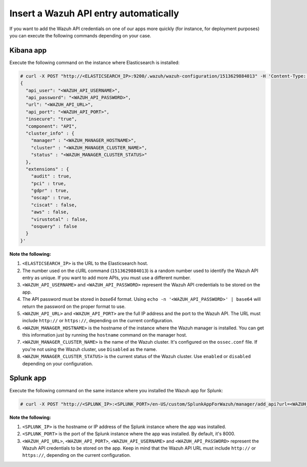 .. Copyright (C) 2018 Wazuh, Inc.

.. _automatic_api:

Insert a Wazuh API entry automatically
======================================

If you want to add the Wazuh API credentials on one of our apps more quickly (for instance, for deployment purposes) you can execute the following commands depending on your case.

Kibana app
----------

Execute the following command on the instance where Elasticsearch is installed:

.. code-block:: none

  # curl -X POST "http://<ELASTICSEARCH_IP>:9200/.wazuh/wazuh-configuration/1513629884013" -H 'Content-Type: application/json' -d'
  {
    "api_user": "<WAZUH_API_USERNAME>",
    "api_password": "<WAZUH_API_PASSWORD>",
    "url": "<WAZUH_API_URL>",
    "api_port": "<WAZUH_API_PORT>",
    "insecure": "true",
    "component": "API",
    "cluster_info" : {
      "manager" : "<WAZUH_MANAGER_HOSTNAME>",
      "cluster" : "<WAZUH_MANAGER_CLUSTER_NAME>",
      "status" : "<WAZUH_MANAGER_CLUSTER_STATUS>"
    },
    "extensions" : {
      "audit" : true,
      "pci" : true,
      "gdpr" : true,
      "oscap" : true,
      "ciscat" : false,
      "aws" : false,
      "virustotal" : false,
      "osquery" : false
    }
  }'

**Note the following:**

1. ``<ELASTICSEARCH_IP>`` is the URL to the Elasticsearch host.
2. The number used on the cURL command (``1513629884013``) is a random number used to identify the Wazuh API entry as unique. If you want to add more APIs, you must use a different number.
3. ``<WAZUH_API_USERNAME>`` and ``<WAZUH_API_PASSWORD>`` represent the Wazuh API credentials to be stored on the app.
4. The API password must be stored in *base64* format. Using ``echo -n '<WAZUH_API_PASSWORD>' | base64`` will return the password on the proper format to use.
5. ``<WAZUH_API_URL>`` and ``<WAZUH_API_PORT>`` are the full IP address and the port to the Wazuh API. The URL must include ``http://`` or ``https://``, depending on the current configuration.
6. ``<WAZUH_MANAGER_HOSTNAME>`` is the hostname of the instance where the Wazuh manager is installed. You can get this information just by running the ``hostname`` command on the manager host.
7. ``<WAZUH_MANAGER_CLUSTER_NAME>`` is the name of the Wazuh cluster. It's configured on the ``ossec.conf`` file. If you're not using the Wazuh cluster, use ``Disabled`` as the name.
8. ``<WAZUH_MANAGER_CLUSTER_STATUS>`` is the current status of the Wazuh cluster. Use ``enabled`` or ``disabled`` depending on your configuration.

Splunk app
----------

Execute the following command on the same instance where you installed the Wazuh app for Splunk:

.. code-block:: console

  # curl -X POST "http://<SPLUNK_IP>:<SPLUNK_PORT>/en-US/custom/SplunkAppForWazuh/manager/add_api?url=<WAZUH_API_URL>&portapi=<WAZUH_API_PORT>&userapi=<WAZUH_API_USERNAME>&passapi=<WAZUH_API_PASSWORD>"

**Note the following:**

1. ``<SPLUNK_IP>`` is the hostname or IP address of the Splunk instance where the app was installed.
2. ``<SPLUNK_PORT>`` is the port of the Splunk instance where the app was installed. By default, it's 8000.
3. ``<WAZUH_API_URL>``, ``<WAZUH_API_PORT>``, ``<WAZUH_API_USERNAME>`` and ``<WAZUH_API_PASSWORD>`` represent the Wazuh API credentials to be stored on the app. Keep in mind that the Wazuh API URL must include ``http://`` or ``https://``, depending on the current configuration.
